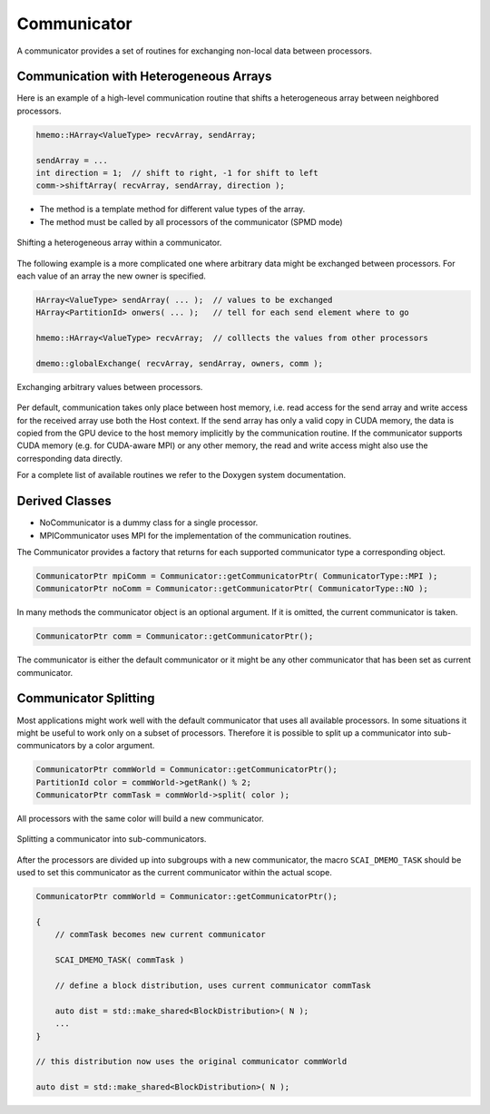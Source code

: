 .. _Communicator:

Communicator
============

A communicator provides a set of routines for exchanging non-local data between processors.

Communication with Heterogeneous Arrays
^^^^^^^^^^^^^^^^^^^^^^^^^^^^^^^^^^^^^^^

Here is an example of a high-level communication routine that shifts a heterogeneous array
between neighbored processors.

.. code-block:: c++

   hmemo::HArray<ValueType> recvArray, sendArray;

   sendArray = ...
   int direction = 1;  // shift to right, -1 for shift to left
   comm->shiftArray( recvArray, sendArray, direction );

* The method is a template method for different value types of the array.
* The method must be called by all processors of the communicator (SPMD mode) 

.. figure:: _images/shift.*
    :width: 500px
    :align: center
    :alt: ShiftArray

    Shifting a heterogeneous array within a communicator.

The following example is a more complicated one where arbitrary data might
be exchanged between processors. For each value of an array the new owner is 
specified.

.. code-block:: c++

   HArray<ValueType> sendArray( ... );  // values to be exchanged
   HArray<PartitionId> onwers( ... );   // tell for each send element where to go

   hmemo::HArray<ValueType> recvArray;  // colllects the values from other processors

   dmemo::globalExchange( recvArray, sendArray, owners, comm );

.. figure:: _images/global_exchange.*
    :width: 700px
    :align: center
    :alt: Global exchange.

    Exchanging arbitrary values between processors.

Per default, communication takes only place between host memory, i.e. read access
for the send array and write access for the received array use both the Host context.
If the send array has only a valid copy in CUDA memory, the data is copied from the
GPU device to the host memory implicitly by the communication routine.
If the communicator supports CUDA memory (e.g. for CUDA-aware MPI) or any other
memory, the read and write access might also use the corresponding data directly.

For a complete list of available routines we refer to the Doxygen system documentation.

Derived Classes
^^^^^^^^^^^^^^^

* NoCommunicator is a dummy class for a single processor.
* MPICommunicator uses MPI for the implementation of the communication routines.

The Communicator provides a factory that returns for each supported communicator type
a corresponding object.

.. code-block:: c++

   CommunicatorPtr mpiComm = Communicator::getCommunicatorPtr( CommunicatorType::MPI );
   CommunicatorPtr noComm = Communicator::getCommunicatorPtr( CommunicatorType::NO );

In many methods the communicator object is an optional argument. If it is omitted,
the current communicator is taken.

.. code-block:: c++

   CommunicatorPtr comm = Communicator::getCommunicatorPtr();

The  communicator is either the default communicator or it might be 
any other communicator that has been set as current communicator.

Communicator Splitting
^^^^^^^^^^^^^^^^^^^^^^

Most applications might work well with the default communicator that uses
all available processors. In some situations it might be useful to work only on
a subset of processors.
Therefore it is possible to split up a communicator into sub-communicators by a
color argument.

.. code-block:: c++

   CommunicatorPtr commWorld = Communicator::getCommunicatorPtr();
   PartitionId color = commWorld->getRank() % 2; 
   CommunicatorPtr commTask = commWorld->split( color );

All processors with the same color will build a new communicator. 

.. figure:: _images/splitting.*
    :width: 500px
    :align: center
    :alt: CommunicatorSplit

    Splitting a communicator into sub-communicators.

After the processors are divided up into subgroups with a new communicator,
the macro ``SCAI_DMEMO_TASK`` should be used to set this communicator as
the current communicator within the actual scope.

.. code-block:: c++

    CommunicatorPtr commWorld = Communicator::getCommunicatorPtr();

    {
        // commTask becomes new current communicator

        SCAI_DMEMO_TASK( commTask )

        // define a block distribution, uses current communicator commTask

        auto dist = std::make_shared<BlockDistribution>( N ); 
        ...
    }

    // this distribution now uses the original communicator commWorld

    auto dist = std::make_shared<BlockDistribution>( N );

